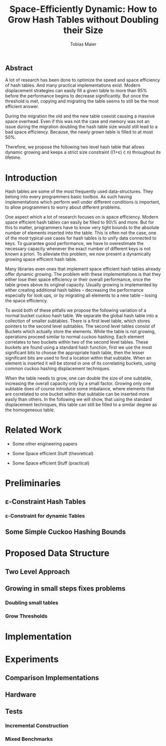 #+TITLE:    Space-Efficiently Dynamic: How to Grow Hash Tables without Doubling their Size
#+AUTHOR:   Tobias Maier
#+EMAIL:    t.maier@kit.edu

** Abstract
A lot of research has been done to optimize the speed and space
efficiency of hash tables.  And many practical implementations exist.
Modern displacement strategies can easily fill a given table to more
than 95% before the performance begins to decrease significantly.  But
once the threshold is met, copying and migrating the table seems to
still be the most efficient answer.

During the migration the old and the new table coexist causing a
massive space overhead. Even if this was not the case and memory was
not an issue during the migration doubling the hash table size would
still lead to a bad space efficiency. Because, the newly grown table
is filled to at most 50%.

Therefore, we propose the following two level hash table that allows
dynamic growing and keeps a strict size constraint ((1+\varepsilon)
\cdot n) throughout its lifetime.

* Introduction
Hash tables are some of the most frequently used data-structures. They
belong into every programmers basic toolbox.  As such having
implementations which perform well under different conditions is
important, to allow programmers to worry about different problems.

One aspect which a lot of research focuses on is space efficiency.
Modern space efficient hash tables can easily be filled to 90\% and
more. But for this to matter, programmers have to know very tight
bounds to the absolute number of elements inserted into the table.
This is often not the case, one of the most typical use cases for hash
tables is to unify data connected to keys.  To guarantee good
performance, we have to overestimate the necessary capacity whenever
the exact number of different keys is not known a priori.  To
alleviate this problem, we now present a dynamically growing space
efficient hash table.

Many libraries even ones that implement space efficient hash tables
already offer dynamic growing.  The problem with these implementations
is that they either lose their space efficiency or their overall
performance, once the table grows above its original capacity.
Usually growing is implemented by either creating additional hash
tables -- decreasing the performance especially for look ups, or by
migrating all elements to a new table -- losing the space efficiency.

To avoid both of these pitfalls we propose the following variation of
a normal bucket cuckoo hash table.  We separate the global hash table
into a collection of smaller subtables.  There is a first level table,
which stores pointers to the second level subtables.  The second level
tables consist of Buckets which actually store the elements.  While
the table is not growing, operations proceed similar to normal cuckoo
hashing.  Each element correlates to two buckets within two of the
second level tables.  These buckets are found using a standard hash
function, first we use the most significant bits to choose the
appropriate hash table, then the lesser significant bits are used to
find a location within that subtable.  When an element is inserted it
will be stored in one of its correlating buckets, using common cuckoo
hashing displacement techniques.

When the table needs to grow, one can double the size of one subtable,
increasing the overall capacity only by a small factor.  Growing only
one subtable does of course introduce some imbalance, where elements
that are correlated to one bucket within that subtable can be inserted
more easily than others.  In the following we will show, that using
the standard displacement techniques, this table can still be filled
to a similar degree as the homogeneous table.

* Related Work
- Some other engineering papers

- Some Space efficient Stuff  (theoretical)

- Some Space efficient Stuff  (practical)

* Preliminaries
** \varepsilon-Constraint Hash Tables
*** \varepsilon-Constraint for dynamic Tables

** Some Simple Cuckoo Hashing Bounds

* Proposed Data Structure
** Two Level Approach

** Growing in small steps fixes problems
*** Doubling small tables
*** Grow Thresholds
* Implementation
* Experiments
** Comparison Implementations
** Hardware
** Tests
*** Incremental Construction
*** Mixed Benchmarks
